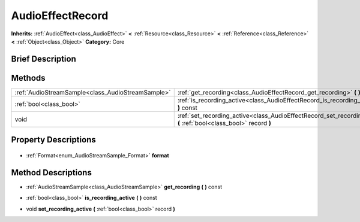 .. Generated automatically by doc/tools/makerst.py in Godot's source tree.
.. DO NOT EDIT THIS FILE, but the AudioEffectRecord.xml source instead.
.. The source is found in doc/classes or modules/<name>/doc_classes.

.. _class_AudioEffectRecord:

AudioEffectRecord
=================

**Inherits:** :ref:`AudioEffect<class_AudioEffect>` **<** :ref:`Resource<class_Resource>` **<** :ref:`Reference<class_Reference>` **<** :ref:`Object<class_Object>`
**Category:** Core

Brief Description
-----------------



Methods
-------

+----------------------------------------------------+----------------------------------------------------------------------------------------------------------------------+
| :ref:`AudioStreamSample<class_AudioStreamSample>`  | :ref:`get_recording<class_AudioEffectRecord_get_recording>` **(** **)** const                                        |
+----------------------------------------------------+----------------------------------------------------------------------------------------------------------------------+
| :ref:`bool<class_bool>`                            | :ref:`is_recording_active<class_AudioEffectRecord_is_recording_active>` **(** **)** const                            |
+----------------------------------------------------+----------------------------------------------------------------------------------------------------------------------+
| void                                               | :ref:`set_recording_active<class_AudioEffectRecord_set_recording_active>` **(** :ref:`bool<class_bool>` record **)** |
+----------------------------------------------------+----------------------------------------------------------------------------------------------------------------------+

Property Descriptions
---------------------

  .. _class_AudioEffectRecord_format:

- :ref:`Format<enum_AudioStreamSample_Format>` **format**


Method Descriptions
-------------------

.. _class_AudioEffectRecord_get_recording:

- :ref:`AudioStreamSample<class_AudioStreamSample>` **get_recording** **(** **)** const

.. _class_AudioEffectRecord_is_recording_active:

- :ref:`bool<class_bool>` **is_recording_active** **(** **)** const

.. _class_AudioEffectRecord_set_recording_active:

- void **set_recording_active** **(** :ref:`bool<class_bool>` record **)**


